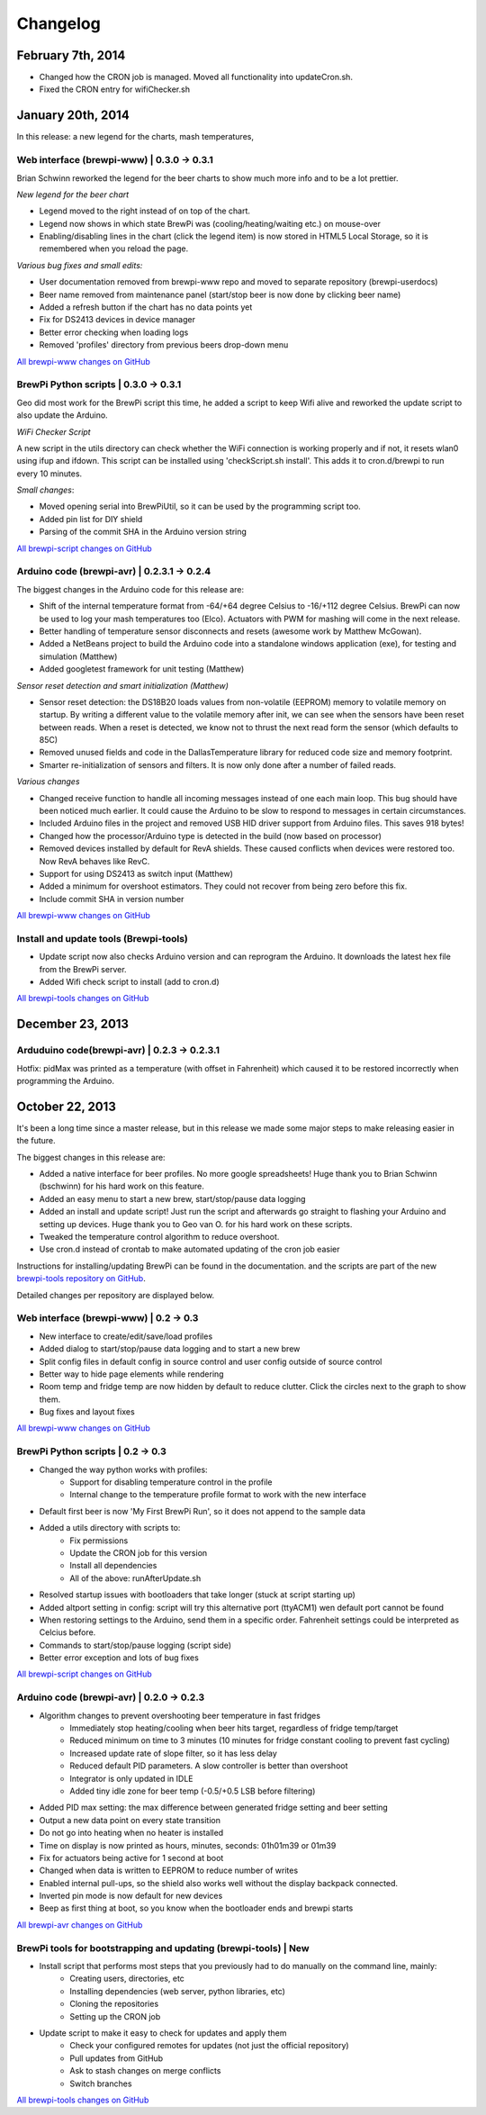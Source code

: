 Changelog
=========
February 7th, 2014
------------------
* Changed how the CRON job is managed. Moved all functionality into updateCron.sh.
* Fixed the CRON entry for wifiChecker.sh


January 20th, 2014
------------------
In this release: a new legend for the charts, mash temperatures,

Web interface (brewpi-www) | 0.3.0 -> 0.3.1
^^^^^^^^^^^^^^^^^^^^^^^^^^^^^^^^^^^^^^^^^^^
Brian Schwinn reworked the legend for the beer charts to show much more info and to be a lot prettier.

*New legend for the beer chart*

* Legend moved to the right instead of on top of the chart.
* Legend now shows in which state BrewPi was (cooling/heating/waiting etc.) on mouse-over
* Enabling/disabling lines in the chart (click the legend item) is now stored in HTML5 Local Storage, so it is remembered when you reload the page.

*Various bug fixes and small edits:*

* User documentation removed from brewpi-www repo and moved to separate repository (brewpi-userdocs)
* Beer name removed from maintenance panel (start/stop beer is now done by clicking beer name)
* Added a refresh button if the chart has no data points yet
* Fix for DS2413 devices in device manager
* Better error checking when loading logs
* Removed 'profiles' directory from previous beers drop-down menu

`All brewpi-www changes on GitHub <https://github.com/BrewPi/brewpi-www/compare/0.3.0...0.3.1>`_

BrewPi Python scripts | 0.3.0 -> 0.3.1
^^^^^^^^^^^^^^^^^^^^^^^^^^^^^^^^^^^^^^
Geo did most work for the BrewPi script this time, he added a script to keep Wifi alive and reworked the update script to also update the Arduino.

*WiFi Checker Script*

A new script in the utils directory can check whether the WiFi connection is working properly and if not, it resets wlan0 using ifup and ifdown.
This script can be installed using 'checkScript.sh install'. This adds it to cron.d/brewpi to run every 10 minutes.

*Small changes*:

* Moved opening serial into BrewPiUtil, so it can be used by the programming script too.
* Added pin list for DIY shield
* Parsing of the commit SHA in the Arduino version string

`All brewpi-script changes on GitHub <https://github.com/BrewPi/brewpi-script/compare/0.3.0...0.3.1>`_


Arduino code (brewpi-avr)  | 0.2.3.1 -> 0.2.4
^^^^^^^^^^^^^^^^^^^^^^^^^^^^^^^^^^^^^^^^^^^^^
The biggest changes in the Arduino code for this release are:

* Shift of the internal temperature format from -64/+64 degree Celsius to -16/+112 degree Celsius. BrewPi can now be used to log your mash temperatures too (Elco).
  Actuators with PWM for mashing will come in the next release.
* Better handling of temperature sensor disconnects and resets (awesome work by Matthew McGowan).
* Added a NetBeans project to build the Arduino code into a standalone windows application (exe), for testing and simulation (Matthew)
* Added googletest framework for unit testing (Matthew)

*Sensor reset detection and smart initialization (Matthew)*

* Sensor reset detection: the DS18B20 loads values from non-volatile (EEPROM) memory to volatile memory on startup.
  By writing a different value to the volatile memory after init, we can see when the sensors have been reset between reads.
  When a reset is detected, we know not to thrust the next read form the sensor (which defaults to 85C)
* Removed unused fields and code in the DallasTemperature library for reduced code size and memory footprint.
* Smarter re-initialization of sensors and filters. It is now only done after a number of failed reads.


*Various changes*

* Changed receive function to handle all incoming messages instead of one each main loop. This bug should have been noticed much earlier.
  It could cause the Arduino to be slow to respond to messages in certain circumstances.
* Included Arduino files in the project and removed USB HID driver support from Arduino files. This saves 918 bytes!
* Changed how the processor/Arduino type is detected in the build (now based on processor)
* Removed devices installed by default for RevA shields. These caused conflicts when devices were restored too. Now RevA behaves like RevC.
* Support for using DS2413 as switch input (Matthew)
* Added a minimum for overshoot estimators. They could not recover from being zero before this fix.
* Include commit SHA in version number

`All brewpi-www changes on GitHub <https://github.com/BrewPi/brewpi-www/compare/0.2.3.1...0.2.4>`_

Install and update tools (Brewpi-tools)
^^^^^^^^^^^^^^^^^^^^^^^^^^^^^^^^^^^^^^^

* Update script now also checks Arduino version and can reprogram the Arduino. It downloads the latest hex file from the BrewPi server.
* Added Wifi check script to install (add to cron.d)

`All brewpi-tools changes on GitHub <https://github.com/BrewPi/brewpi-tools/compare/0.1.0...0.2.0>`_


December 23, 2013
-----------------

Arduduino code(brewpi-avr) | 0.2.3 -> 0.2.3.1
^^^^^^^^^^^^^^^^^^^^^^^^^^^^^^^^^^^^^^^^^^^^^

Hotfix: pidMax was printed as a temperature (with offset in Fahrenheit) which caused it to be restored incorrectly when programming the Arduino.


October 22, 2013
------------------
It's been a long time since a master release, but in this release we made some major steps to make releasing easier in the future.

The biggest changes in this release are:

* Added a native interface for beer profiles. No more google spreadsheets!
  Huge thank you to Brian Schwinn (bschwinn) for his hard work on this feature.
* Added an easy menu to start a new brew, start/stop/pause data logging
* Added an install and update script! Just run the script and afterwards go straight to flashing your Arduino and setting up devices.
  Huge thank you to Geo van O. for his hard work on these scripts.
* Tweaked the temperature control algorithm to reduce overshoot.
* Use cron.d instead of crontab to make automated updating of the cron job easier

Instructions for installing/updating BrewPi can be found in the documentation.
and the scripts are part of the new `brewpi-tools repository on GitHub <https://github.com/BrewPi/brewpi-tools>`_.

Detailed changes per repository are displayed below.

Web interface (brewpi-www) | 0.2 -> 0.3
^^^^^^^^^^^^^^^^^^^^^^^^^^^^^^^^^^^^^^^

* New interface to create/edit/save/load profiles
* Added dialog to start/stop/pause data logging and to start a new brew
* Split config files in default config in source control and user config outside of source control
* Better way to hide page elements while rendering
* Room temp and fridge temp are now hidden by default to reduce clutter. Click the circles next to the graph to show them.
* Bug fixes and layout fixes

`All brewpi-www changes on GitHub <https://github.com/BrewPi/brewpi-www/compare/0.2.0...0.3.0>`_

BrewPi Python scripts | 0.2 -> 0.3
^^^^^^^^^^^^^^^^^^^^^^^^^^^^^^^^^^
* Changed the way python works with profiles:
    * Support for disabling temperature control in the profile
    * Internal change to the temperature profile format to work with the new interface
* Default first beer is now 'My First BrewPi Run', so it does not append to the sample data
* Added a utils directory with scripts to:
    * Fix permissions
    * Update the CRON job for this version
    * Install all dependencies
    * All of the above: runAfterUpdate.sh
* Resolved startup issues with bootloaders that take longer (stuck at script starting up)
* Added altport setting in config: script will try this alternative port (ttyACM1) wen default port cannot be found
* When restoring settings to the Arduino, send them in a specific order. Fahrenheit settings could be interpreted as Celcius before.
* Commands to start/stop/pause logging (script side)
* Better error exception and lots of bug fixes

`All brewpi-script changes on GitHub <https://github.com/BrewPi/brewpi-script/compare/0.2.0...0.3.0>`_

Arduino code (brewpi-avr)  | 0.2.0 -> 0.2.3
^^^^^^^^^^^^^^^^^^^^^^^^^^^^^^^^^^^^^^^^^^^
* Algorithm changes to prevent overshooting beer temperature in fast fridges
    * Immediately stop heating/cooling when beer hits target, regardless of fridge temp/target
    * Reduced minimum on time to 3 minutes (10 minutes for fridge constant cooling to prevent fast cycling)
    * Increased update rate of slope filter, so it has less delay
    * Reduced default PID parameters. A slow controller is better than overshoot
    * Integrator is only updated in IDLE
    * Added tiny idle zone for beer temp (-0.5/+0.5 LSB before filtering)
* Added PID max setting: the max difference between generated fridge setting and beer setting
* Output a new data point on every state transition
* Do not go into heating when no heater is installed
* Time on display is now printed as hours, minutes, seconds: 01h01m39 or 01m39
* Fix for actuators being active for 1 second at boot
* Changed when data is written to EEPROM to reduce number of writes
* Enabled internal pull-ups, so the shield also works well without the display backpack connected.
* Inverted pin mode is now default for new devices
* Beep as first thing at boot, so you know when the bootloader ends and brewpi starts

`All brewpi-avr changes on GitHub <https://github.com/BrewPi/brewpi-avr/compare/0.2.0...0.2.3>`_

BrewPi tools for bootstrapping and updating (brewpi-tools) | New
^^^^^^^^^^^^^^^^^^^^^^^^^^^^^^^^^^^^^^^^^^^^^^^^^^^^^^^^^^^^^^^^
* Install script that performs most steps that you previously had to do manually on the command line, mainly:
    * Creating users, directories, etc
    * Installing dependencies (web server, python libraries, etc)
    * Cloning the repositories
    * Setting up the CRON job
* Update script to make it easy to check for updates and apply them
    * Check your configured remotes for updates (not just the official repository)
    * Pull updates from GitHub
    * Ask to stash changes on merge conflicts
    * Switch branches

`All brewpi-tools changes on GitHub <https://github.com/BrewPi/brewpi-tools/compare/master%40%7B5years%7D...0.1.0>`_



